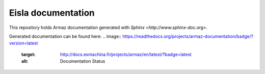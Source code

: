 Eisla documentation
===================

This repository holds Armaz documentation generated with
`Sphinx <http://www.sphinx-doc.org>`.

Generated documentation can be found here: 
.. image:: https://readthedocs.org/projects/armaz-documentation/badge/?version=latest
    :target: http://docs.exmachina.fr/projects/armaz/en/latest/?badge=latest
    :alt: Documentation Status
